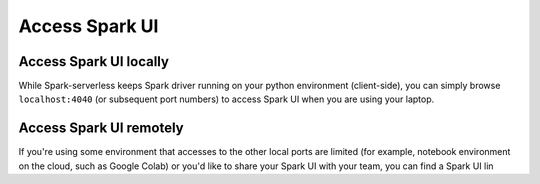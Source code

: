 ===============
Access Spark UI
===============

Access Spark UI locally
-----------------------

While Spark-serverless keeps Spark driver running on your python environment (client-side),
you can simply browse ``localhost:4040`` (or subsequent port numbers) to access Spark UI when you are using your laptop.


Access Spark UI remotely
------------------------

If you're using some environment that accesses to the other local ports are limited
(for example, notebook environment on the cloud, such as Google Colab) or you'd like to share
your Spark UI with your team, you can find a Spark UI lin